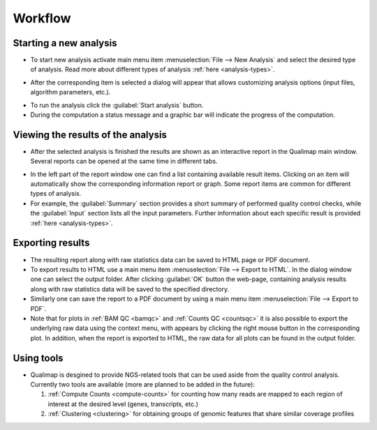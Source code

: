 .. _workflow:

Workflow
========

Starting a new analysis
-----------------------

- To start new analysis activate main menu item :menuselection:`File --> New Analysis` and select the desired type of analysis. Read more about different types of analysis :ref:`here <analysis-types>`.  

.. image:: images/start_analysis.png
    :width: 500pt
    :align: center


- After the corresponding item is selected a dialog will appear that allows customizing  analysis options (input  files, algorithm parameters, etc.). 

.. image:: images/genomic.png
   :width: 500pt    
   :align: center


- To run the analysis click the :guilabel:`Start analysis` button. 

- During the computation a status message and a graphic bar will indicate the progress of the computation. 

Viewing the results of the analysis
-----------------------------------

- After the selected analysis is finished the results are shown as an interactive report in the Qualimap main window. Several reports can be opened at the same time in different tabs. 

.. image:: images/output.png
   :width: 500pt    
   :align: center

- In the left part of the report window one can find a list containing available result items. Clicking on an item will automatically show the corresponding information report or graph. Some report items are common for different types of analysis. 

- For example, the :guilabel:`Summary` section provides a short summary of performed quality control checks, while the :guilabel:`Input` section lists all the input parameters. Further information about each specific result is provided :ref:`here <analysis-types>`.

.. _export:

Exporting results
-----------------

- The resulting report along with raw statistics data can be saved to HTML page or PDF document.

- To export results to HTML use a main menu item :menuselection:`File --> Export to HTML`. In the dialog window one can select the output folder. After clicking :guilabel:`OK` button the web-page, containing analysis results along with raw statistics data will be saved to the specified directory.

- Similarly one can save the report to a PDF document by using a main menu item :menuselection:`File --> Export to PDF`.

- Note that for plots in :ref:`BAM QC <bamqc>` and :ref:`Counts QC <countsqc>` it is also possible to export the underlying raw data using the context menu, with appears by clicking the right mouse button in the corresponding plot. In addition, when the report is exported to HTML, the raw data for all plots can be found in the output folder.


Using tools
-----------

- Qualimap is desgined to provide NGS-related tools that can be used aside from the quality control analysis. Currently two tools are available (more are planned to be added in the future):
  
  1. :ref:`Compute Counts <compute-counts>` for counting how many reads are mapped to each region of interest at the desired level (genes, transcripts, etc.)
 
  2. :ref:`Clustering <clustering>` for obtaining groups of genomic features that share similar coverage profiles
  
